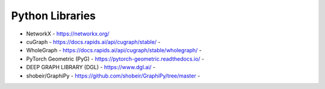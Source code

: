 Python Libraries
----------------

- NetworkX - https://networkx.org/
- cuGraph - https://docs.rapids.ai/api/cugraph/stable/ - |cuGraph|
- WholeGraph - https://docs.rapids.ai/api/cugraph/stable/wholegraph/ - |WholeGraph|
- PyTorch Geometric (PyG) - https://pytorch-geometric.readthedocs.io/ - |PyG|
- DEEP GRAPH LIBRARY (DGL) - https://www.dgl.ai/ - |DGL|
- shobeir/GraphiPy - https://github.com/shobeir/GraphiPy/tree/master - |GraphiPy|

.. |cuGraph| image:: https://img.shields.io/github/stars/rapidsai/cugraph
.. |WholeGraph| image:: https://img.shields.io/github/stars/rapidsai/wholegraph
.. |DGL| image:: https://img.shields.io/github/stars/dmlc/dgl
.. |PyG| image:: https://img.shields.io/github/stars/pyg-team/pytorch_geometric
.. |GraphiPy| image:: https://img.shields.io/github/stars/shobeir/GraphiPy